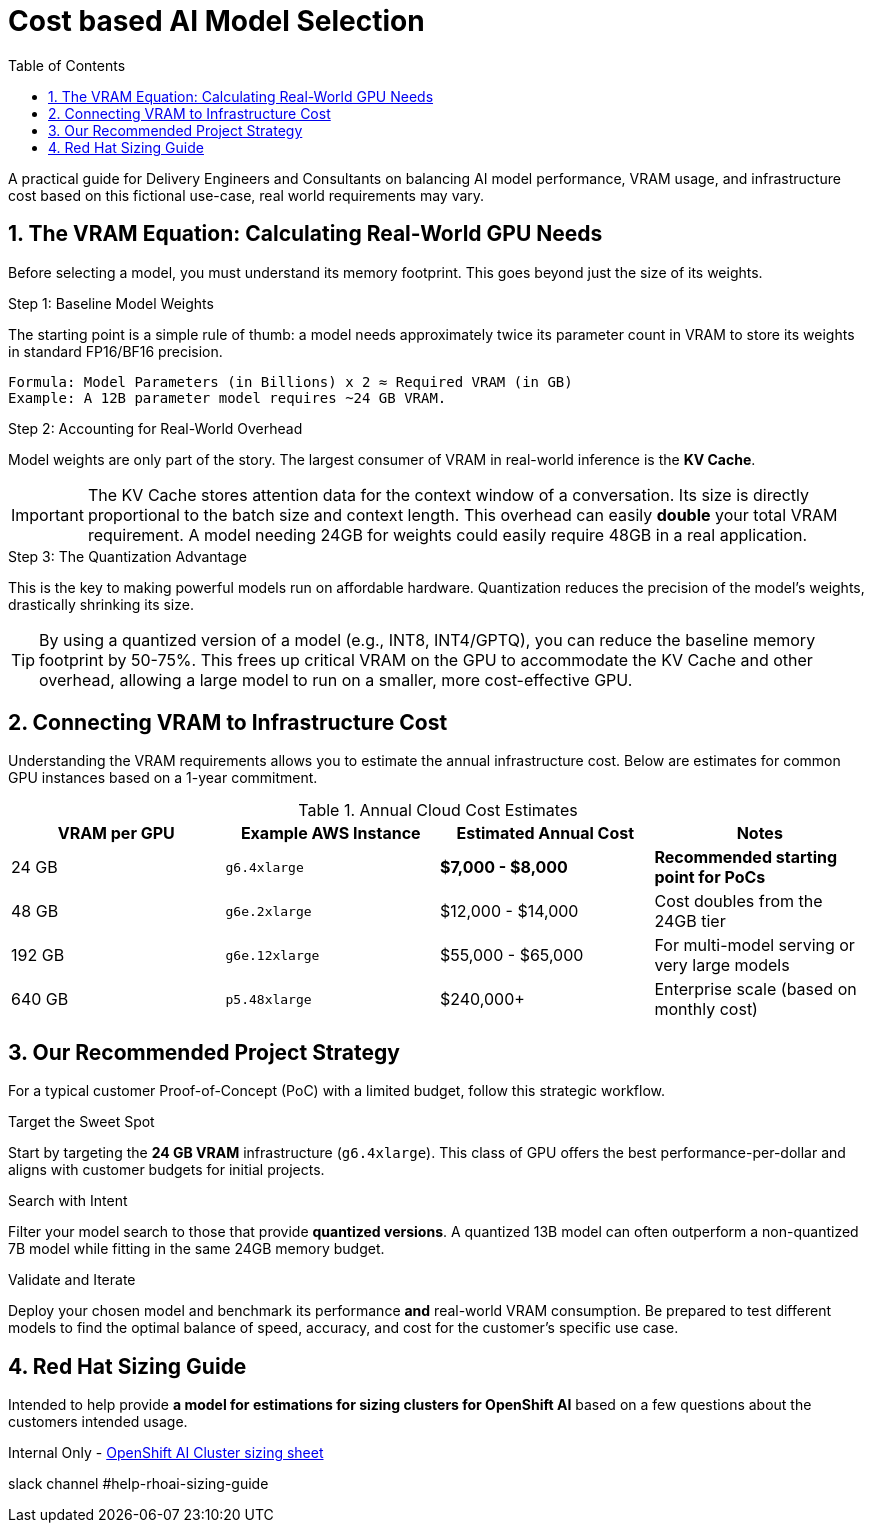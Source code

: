 = Cost based AI Model Selection
:toc: left
:toclevels: 2
:sectnums:

A practical guide for Delivery Engineers and Consultants on balancing AI model performance, VRAM usage, and infrastructure cost based on this fictional use-case, real world requirements may vary.

== The VRAM Equation: Calculating Real-World GPU Needs

Before selecting a model, you must understand its memory footprint. This goes beyond just the size of its weights.

.Step 1: Baseline Model Weights
The starting point is a simple rule of thumb: a model needs approximately twice its parameter count in VRAM to store its weights in standard FP16/BF16 precision.
[source,text]
----
Formula: Model Parameters (in Billions) x 2 ≈ Required VRAM (in GB)
Example: A 12B parameter model requires ~24 GB VRAM.
----

.Step 2: Accounting for Real-World Overhead
Model weights are only part of the story. The largest consumer of VRAM in real-world inference is the **KV Cache**.

[IMPORTANT]
====
The KV Cache stores attention data for the context window of a conversation. Its size is directly proportional to the batch size and context length. This overhead can easily *double* your total VRAM requirement. A model needing 24GB for weights could easily require 48GB in a real application.
====

.Step 3: The Quantization Advantage
This is the key to making powerful models run on affordable hardware. Quantization reduces the precision of the model's weights, drastically shrinking its size.

[TIP]
====
By using a quantized version of a model (e.g., INT8, INT4/GPTQ), you can reduce the baseline memory footprint by 50-75%. This frees up critical VRAM on the GPU to accommodate the KV Cache and other overhead, allowing a large model to run on a smaller, more cost-effective GPU.
====

== Connecting VRAM to Infrastructure Cost

Understanding the VRAM requirements allows you to estimate the annual infrastructure cost. Below are estimates for common GPU instances based on a 1-year commitment.

.Annual Cloud Cost Estimates
[options="header"]
|===
| VRAM per GPU | Example AWS Instance | Estimated Annual Cost | Notes
| 24 GB        | `g6.4xlarge`         | *$7,000 - $8,000* | *Recommended starting point for PoCs*
| 48 GB        | `g6e.2xlarge`        | $12,000 - $14,000      | Cost doubles from the 24GB tier
| 192 GB       | `g6e.12xlarge`       | $55,000 - $65,000      | For multi-model serving or very large models
| 640 GB       | `p5.48xlarge`        | $240,000+              | Enterprise scale (based on monthly cost)
|===

== Our Recommended Project Strategy

For a typical customer Proof-of-Concept (PoC) with a limited budget, follow this strategic workflow.

.Target the Sweet Spot
Start by targeting the **24 GB VRAM** infrastructure (`g6.4xlarge`). This class of GPU offers the best performance-per-dollar and aligns with customer budgets for initial projects.

.Search with Intent
Filter your model search to those that provide **quantized versions**. A quantized 13B model can often outperform a non-quantized 7B model while fitting in the same 24GB memory budget.

.Validate and Iterate
Deploy your chosen model and benchmark its performance *and* real-world VRAM consumption. Be prepared to test different models to find the optimal balance of speed, accuracy, and cost for the customer's specific use case.

== Red Hat Sizing Guide

Intended to help provide *a model for estimations for sizing clusters for OpenShift AI* based on a few questions about the customers intended usage.

Internal Only - http://red.ht/rhoai-sizing-guide[OpenShift AI Cluster sizing sheet]

slack channel #help-rhoai-sizing-guide

